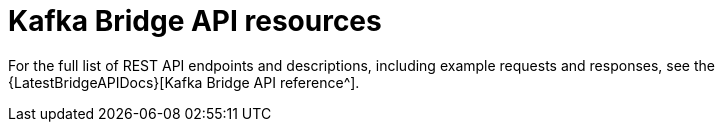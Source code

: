 // Module included in the following assemblies:
//
// assembly-using-the-kafka-bridge.adoc

[id='ref-api-resources-kafka-bridge-{context}']
= Kafka Bridge API resources

For the full list of REST API endpoints and descriptions, including example requests and responses, see the {LatestBridgeAPIDocs}[Kafka Bridge API reference^].
